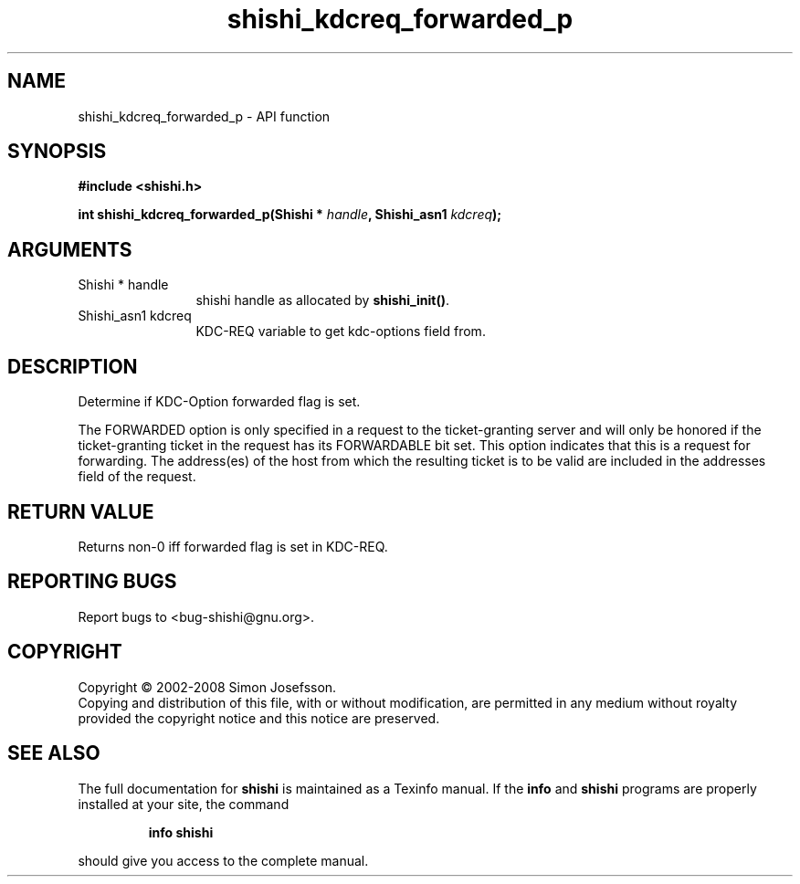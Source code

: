 .\" DO NOT MODIFY THIS FILE!  It was generated by gdoc.
.TH "shishi_kdcreq_forwarded_p" 3 "0.0.39" "shishi" "shishi"
.SH NAME
shishi_kdcreq_forwarded_p \- API function
.SH SYNOPSIS
.B #include <shishi.h>
.sp
.BI "int shishi_kdcreq_forwarded_p(Shishi * " handle ", Shishi_asn1 " kdcreq ");"
.SH ARGUMENTS
.IP "Shishi * handle" 12
shishi handle as allocated by \fBshishi_init()\fP.
.IP "Shishi_asn1 kdcreq" 12
KDC\-REQ variable to get kdc\-options field from.
.SH "DESCRIPTION"
Determine if KDC\-Option forwarded flag is set.

The FORWARDED option is only specified in a request to the
ticket\-granting server and will only be honored if the
ticket\-granting ticket in the request has its FORWARDABLE bit
set. This option indicates that this is a request for
forwarding. The address(es) of the host from which the resulting
ticket is to be valid are included in the addresses field of the
request.
.SH "RETURN VALUE"
Returns non\-0 iff forwarded flag is set in KDC\-REQ.
.SH "REPORTING BUGS"
Report bugs to <bug-shishi@gnu.org>.
.SH COPYRIGHT
Copyright \(co 2002-2008 Simon Josefsson.
.br
Copying and distribution of this file, with or without modification,
are permitted in any medium without royalty provided the copyright
notice and this notice are preserved.
.SH "SEE ALSO"
The full documentation for
.B shishi
is maintained as a Texinfo manual.  If the
.B info
and
.B shishi
programs are properly installed at your site, the command
.IP
.B info shishi
.PP
should give you access to the complete manual.
